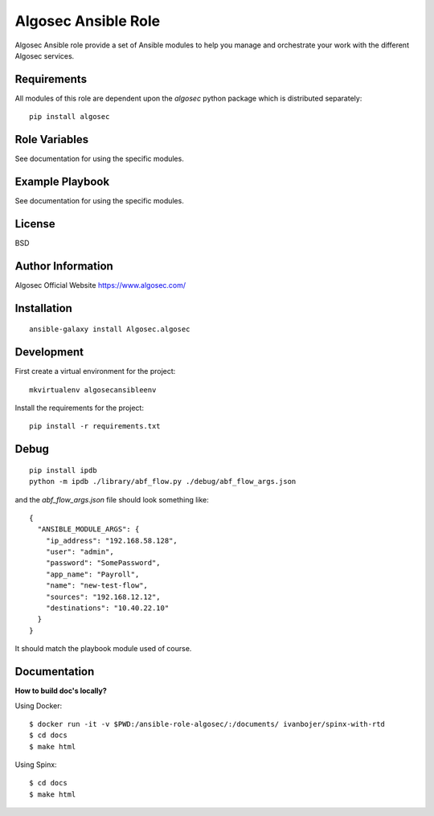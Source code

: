 Algosec Ansible Role
====================

Algosec Ansible role provide a set of Ansible modules to help you manage and orchestrate your work with the different Algosec services.

Requirements
------------

All modules of this role are dependent upon the `algosec` python package which is distributed separately::

    pip install algosec

Role Variables
--------------

See documentation for using the specific modules.

Example Playbook
----------------

See documentation for using the specific modules.

License
-------

BSD

Author Information
------------------

Algosec Official Website
https://www.algosec.com/


Installation
------------
::

    ansible-galaxy install Algosec.algosec


Development
-----------

First create a virtual environment for the project::

    mkvirtualenv algosecansibleenv
    
Install the requirements for the project::

    pip install -r requirements.txt

Debug
-----
::

    pip install ipdb
    python -m ipdb ./library/abf_flow.py ./debug/abf_flow_args.json
    
and the `abf_flow_args.json` file should look something like::

    {
      "ANSIBLE_MODULE_ARGS": {
        "ip_address": "192.168.58.128",
        "user": "admin",
        "password": "SomePassword",
        "app_name": "Payroll",
        "name": "new-test-flow",
        "sources": "192.168.12.12",
        "destinations": "10.40.22.10"
      }
    }

It should match the playbook module used of course.


Documentation
-------------

**How to build doc's locally?**
    
Using Docker::

    $ docker run -it -v $PWD:/ansible-role-algosec/:/documents/ ivanbojer/spinx-with-rtd
    $ cd docs
    $ make html

Using Spinx::

    $ cd docs
    $ make html
